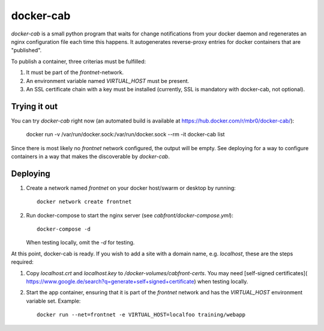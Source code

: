 docker-cab
==========

`docker-cab` is a small python program that waits for change notifications from
your docker daemon and regenerates an nginx configuration file each time this
happens. It autogenerates reverse-proxy entries for docker containers that are
"published".

To publish a container, three criterias must be fulfilled:

1. It must be part of the `frontnet`-network.
2. An environment variable named `VIRTUAL_HOST` must be present.
3. An SSL certificate chain with a key must be installed (currently, SSL is
   mandatory with docker-cab, not optional).


Trying it out
-------------

You can try `docker-cab` right now (an automated build is available at
https://hub.docker.com/r/mbr0/docker-cab/):

    docker run -v /var/run/docker.sock:/var/run/docker.sock --rm -it docker-cab list

Since there is most likely no `frontnet` network configured, the output will be
empty. See deploying for a way to configure containers in a way that makes the
discoverable by `docker-cab`.



Deploying
---------

1. Create a network named `frontnet` on your docker host/swarm or desktop by
   running::

    docker network create frontnet

2. Run docker-compose to start the nginx server (see
   `cabfront/docker-compose.yml`)::

    docker-compose -d

   When testing locally, omit the `-d` for testing.

At this point, docker-cab is ready. If you wish to add a site with a domain
name, e.g. `localhost`, these are the steps required:

1. Copy `localhost.crt` and `localhost.key` to
   `/docker-volumes/cabfront-certs`. You may need [self-signed certificates](
   https://www.google.de/search?q=generate+self+signed+certificate) when
   testing locally.
2. Start the app container, ensuring that it is part of the `frontnet` network
   and has the `VIRTUAL_HOST` environment variable set. Example::

     docker run --net=frontnet -e VIRTUAL_HOST=localfoo training/webapp
